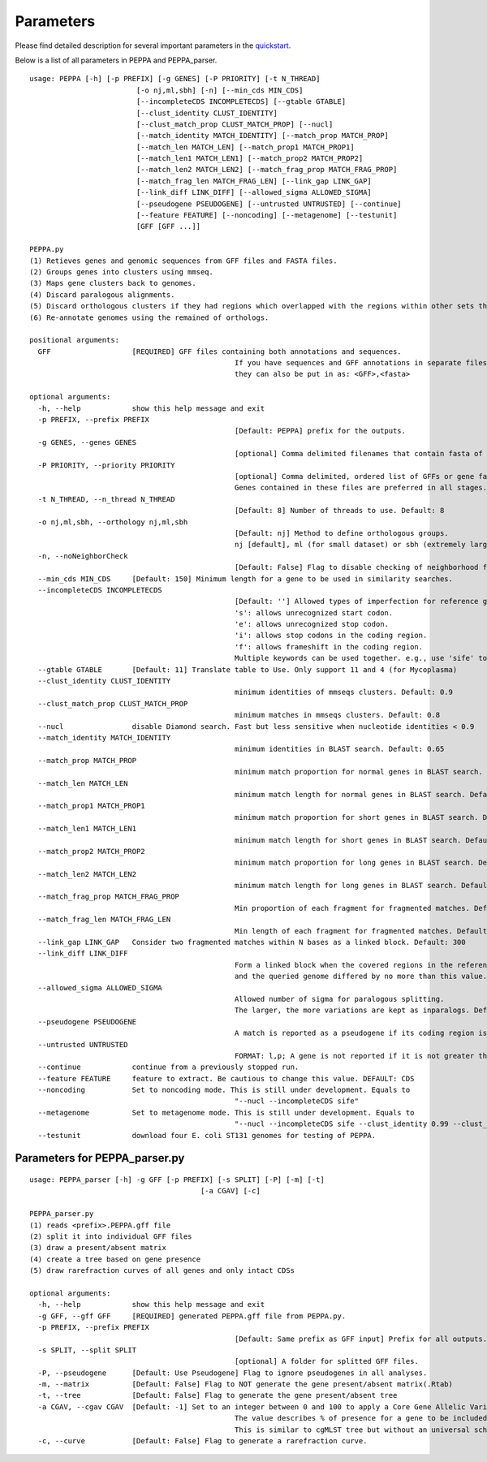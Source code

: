 Parameters
**********
Please find detailed description for several important parameters in the `quickstart <quickstart.rst>`_.

Below is a list of all parameters in PEPPA and PEPPA_parser.

::

	usage: PEPPA [-h] [-p PREFIX] [-g GENES] [-P PRIORITY] [-t N_THREAD]
				 [-o nj,ml,sbh] [-n] [--min_cds MIN_CDS]
				 [--incompleteCDS INCOMPLETECDS] [--gtable GTABLE]
				 [--clust_identity CLUST_IDENTITY]
				 [--clust_match_prop CLUST_MATCH_PROP] [--nucl]
				 [--match_identity MATCH_IDENTITY] [--match_prop MATCH_PROP]
				 [--match_len MATCH_LEN] [--match_prop1 MATCH_PROP1]
				 [--match_len1 MATCH_LEN1] [--match_prop2 MATCH_PROP2]
				 [--match_len2 MATCH_LEN2] [--match_frag_prop MATCH_FRAG_PROP]
				 [--match_frag_len MATCH_FRAG_LEN] [--link_gap LINK_GAP]
				 [--link_diff LINK_DIFF] [--allowed_sigma ALLOWED_SIGMA]
				 [--pseudogene PSEUDOGENE] [--untrusted UNTRUSTED] [--continue]
				 [--feature FEATURE] [--noncoding] [--metagenome] [--testunit]
				 [GFF [GFF ...]]

	PEPPA.py
	(1) Retieves genes and genomic sequences from GFF files and FASTA files.
	(2) Groups genes into clusters using mmseq.
	(3) Maps gene clusters back to genomes.
	(4) Discard paralogous alignments.
	(5) Discard orthologous clusters if they had regions which overlapped with the regions within other sets that had greater scores.
	(6) Re-annotate genomes using the remained of orthologs.

	positional arguments:
	  GFF                   [REQUIRED] GFF files containing both annotations and sequences.
							If you have sequences and GFF annotations in separate files,
							they can also be put in as: <GFF>,<fasta>

	optional arguments:
	  -h, --help            show this help message and exit
	  -p PREFIX, --prefix PREFIX
							[Default: PEPPA] prefix for the outputs.
	  -g GENES, --genes GENES
							[optional] Comma delimited filenames that contain fasta of additional genes.
	  -P PRIORITY, --priority PRIORITY
							[optional] Comma delimited, ordered list of GFFs or gene fasta files that are more reliable than others.
							Genes contained in these files are preferred in all stages.
	  -t N_THREAD, --n_thread N_THREAD
							[Default: 8] Number of threads to use. Default: 8
	  -o nj,ml,sbh, --orthology nj,ml,sbh
							[Default: nj] Method to define orthologous groups.
							nj [default], ml (for small dataset) or sbh (extremely large datasets)
	  -n, --noNeighborCheck
							[Default: False] Flag to disable checking of neighborhood for paralog splitting.
	  --min_cds MIN_CDS     [Default: 150] Minimum length for a gene to be used in similarity searches.
	  --incompleteCDS INCOMPLETECDS
							[Default: ''] Allowed types of imperfection for reference genes.
							's': allows unrecognized start codon.
							'e': allows unrecognized stop codon.
							'i': allows stop codons in the coding region.
							'f': allows frameshift in the coding region.
							Multiple keywords can be used together. e.g., use 'sife' to allow random sequences.
	  --gtable GTABLE       [Default: 11] Translate table to Use. Only support 11 and 4 (for Mycoplasma)
	  --clust_identity CLUST_IDENTITY
							minimum identities of mmseqs clusters. Default: 0.9
	  --clust_match_prop CLUST_MATCH_PROP
							minimum matches in mmseqs clusters. Default: 0.8
	  --nucl                disable Diamond search. Fast but less sensitive when nucleotide identities < 0.9
	  --match_identity MATCH_IDENTITY
							minimum identities in BLAST search. Default: 0.65
	  --match_prop MATCH_PROP
							minimum match proportion for normal genes in BLAST search. Default: 0.5
	  --match_len MATCH_LEN
							minimum match length for normal genes in BLAST search. Default: 250
	  --match_prop1 MATCH_PROP1
							minimum match proportion for short genes in BLAST search. Default: 0.8
	  --match_len1 MATCH_LEN1
							minimum match length for short genes in BLAST search. Default: 100
	  --match_prop2 MATCH_PROP2
							minimum match proportion for long genes in BLAST search. Default: 0.4
	  --match_len2 MATCH_LEN2
							minimum match length for long genes in BLAST search. Default: 400
	  --match_frag_prop MATCH_FRAG_PROP
							Min proportion of each fragment for fragmented matches. Default: 0.25
	  --match_frag_len MATCH_FRAG_LEN
							Min length of each fragment for fragmented matches. Default: 50
	  --link_gap LINK_GAP   Consider two fragmented matches within N bases as a linked block. Default: 300
	  --link_diff LINK_DIFF
							Form a linked block when the covered regions in the reference gene
							and the queried genome differed by no more than this value. Default: 1.2
	  --allowed_sigma ALLOWED_SIGMA
							Allowed number of sigma for paralogous splitting.
							The larger, the more variations are kept as inparalogs. Default: 3.
	  --pseudogene PSEUDOGENE
							A match is reported as a pseudogene if its coding region is less than a proportion of the reference gene. Default: 0.7
	  --untrusted UNTRUSTED
							FORMAT: l,p; A gene is not reported if it is not greater than "l" and present in less than "p" of GFF files. Default: 450,0.35
	  --continue            continue from a previously stopped run.
	  --feature FEATURE     feature to extract. Be cautious to change this value. DEFAULT: CDS
	  --noncoding           Set to noncoding mode. This is still under development. Equals to
							"--nucl --incompleteCDS sife"
	  --metagenome          Set to metagenome mode. This is still under development. Equals to
							"--nucl --incompleteCDS sife --clust_identity 0.99 --clust_match_prop 0.8 --match_identity 0.98 --orthology sbh"
	  --testunit            download four E. coli ST131 genomes for testing of PEPPA.



Parameters for PEPPA_parser.py
--------------------------------------

::

	usage: PEPPA_parser [-h] -g GFF [-p PREFIX] [-s SPLIT] [-P] [-m] [-t]
						[-a CGAV] [-c]

	PEPPA_parser.py
	(1) reads <prefix>.PEPPA.gff file
	(2) split it into individual GFF files
	(3) draw a present/absent matrix
	(4) create a tree based on gene presence
	(5) draw rarefraction curves of all genes and only intact CDSs

	optional arguments:
	  -h, --help            show this help message and exit
	  -g GFF, --gff GFF     [REQUIRED] generated PEPPA.gff file from PEPPA.py.
	  -p PREFIX, --prefix PREFIX
							[Default: Same prefix as GFF input] Prefix for all outputs.
	  -s SPLIT, --split SPLIT
							[optional] A folder for splitted GFF files.
	  -P, --pseudogene      [Default: Use Pseudogene] Flag to ignore pseudogenes in all analyses.
	  -m, --matrix          [Default: False] Flag to NOT generate the gene present/absent matrix(.Rtab)
	  -t, --tree            [Default: False] Flag to generate the gene present/absent tree
	  -a CGAV, --cgav CGAV  [Default: -1] Set to an integer between 0 and 100 to apply a Core Gene Allelic Variation tree.
							The value describes % of presence for a gene to be included in the analysis.
							This is similar to cgMLST tree but without an universal scheme.
	  -c, --curve           [Default: False] Flag to generate a rarefraction curve.



